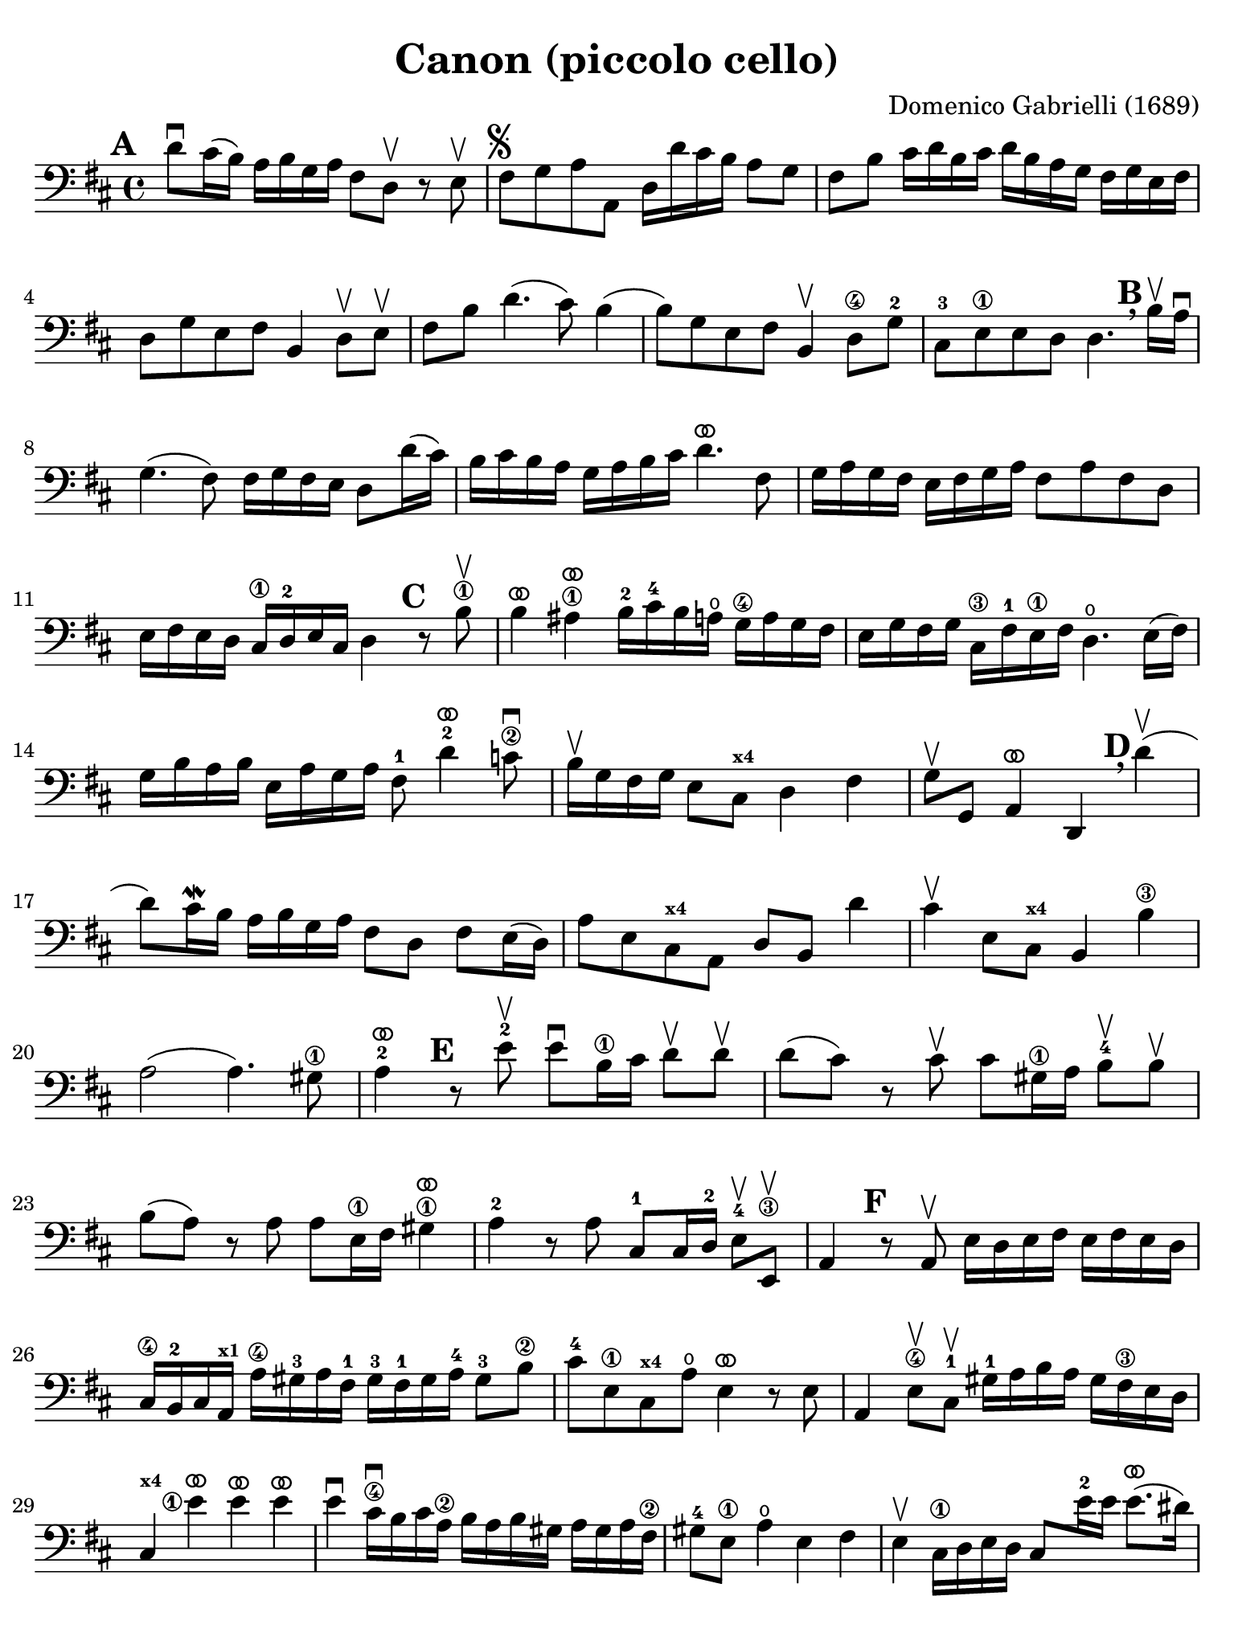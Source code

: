 #(set-global-staff-size 21)

\version "2.24.0"

\header {
  title    = "Canon (piccolo cello)"
  composer = "Domenico Gabrielli (1689)"
  tagline  = ""
}

\language "italiano"

% iPad Pro 12.9

\paper {
  paper-width  = 195\mm
  paper-height = 260\mm
  indent = #0
  page-count = #2
  line-width = #184
  print-page-number = ##f
  ragged-last-bottom = ##t
  ragged-bottom = ##f
%  ragged-last = ##t
}

ringsps = #"
  0.15 setlinewidth
  0.9 0.6 moveto
  0.4 0.6 0.5 0 361 arc
  stroke
  1.0 0.6 0.5 0 361 arc
  stroke
  "

vibrato = \markup {
  \with-dimensions #'(-0.2 . 1.6) #'(0 . 1.2)
  \postscript #ringsps
}

\score {
  \new Staff {
   %\with {instrumentName = #"Piccolo"}{
   \override Hairpin.to-barline = ##f
   \set fingeringOrientations = #'(left)
   \override Beam.auto-knee-gap = #2

   \time 4/4
   \key re \major
   \clef "bass"
   \mark \default

   re'8\downbow dod'16(si16) la16 si16 sol16 la16
   fad8 re8\upbow r8 mi8\upbow
   | fad8^\markup{\musicglyph "scripts.segno"}
     sol8 la8 la,8
     re16 re'16 dod'16 si16 la8 sol8
   | fad8 si8 dod'16 re'16 si16 dod'16
     re'16 si16 la16 sol16 fad16 sol16 mi16 fad16
   | re8 sol8 mi8 fad8 si,4 re8\upbow mi\upbow
   | fad8 si8 re'4.(dod'8) si4(
   | si8) sol8 mi8 fad8 si,4\upbow re8\4 sol8-2
   | dod8-3 mi8\1 mi8 re8 re4.
     \mark \default \breathe
     si16\upbow la16\downbow
   | sol4.( fad8) fad16 sol16 fad16 mi16 re8 re'16( dod'16)
   | si16 dod'16 si16 la16 sol16 la16 si16 dod'16
     re'4.^\vibrato fad8
   | sol16 la16 sol16 fad16 mi16 fad16 sol16
     la16 fad8 la8 fad8 re8
   | mi16 fad16 mi16 re16 dod16\1
     re16-2 mi16 dod16 re4
     \mark \default
     r8 si8\1\upbow
   | si4^\vibrato lad4\1^\vibrato
     si16-2 dod'16-4 si16 la16\open
     sol16\4 la16 sol16 fad16
   | mi16 sol16 fad16 sol16
     dod16\3 fad16-1 mi16\1 fad16
     re4.\open mi16( fad16)
   | sol16 si16 la16 si16 mi16 la16 sol16 la16
     fad8-1 re'4^\vibrato-2 do'8\2\downbow
   | si16\upbow sol16 fad16 sol16 mi8 dod8^\markup{\bold\teeny x4} re4 fad4
   | sol8\upbow sol,8 la,4^\vibrato re,4
     \mark \default \breathe
     re'4\upbow(
   | re'8) dod'16\mordent si16 la16 si16 sol16 la16
     fad8 re8 fad8 mi16(re16)
   | la8 mi8 dod8^\markup{\bold\teeny x4} la,8 re8 si,8 re'4
   | dod'4\upbow mi8 dod8^\markup{\bold\teeny x4} si,4 si4\3
   | la2( la4.) sold8\1
   | la4-2^\vibrato
     \mark \default
     r8 mi'8-2\upbow mi'8\downbow si16\1 dod'16
     re'8\upbow re'8\upbow
   | re'8( dod'8) r8 dod'8\upbow
     dod'8 sold16\1 la16 si8-4\upbow si8\upbow
   | si8( la8) r8 la8 la8 mi16\1 fad16 sold4\1^\vibrato
   | la4-2 r8 la8 dod8-1 dod16 re16-2 mi8-4\upbow mi,8\3\upbow
   | la,4
     \mark \default
     r8 la,8\upbow mi16 re16 mi16 fad16 mi16 fad16 mi16 re16
   | dod16\4 si,16-2 dod16 la,16^\markup{\bold\teeny x1}
     la16\4 sold16-3 la16 fad16-1 sold16-3 fad16-1 sold16 la16-4 sold8-3 si8\2
   | dod'8-4 mi8\1 dod8^\markup{\bold\teeny x4} la8\open mi4^\vibrato r8 mi8
   | la,4 mi8\4\upbow dod8-1\upbow sold16-1
     la16 si16 la16 sold16 fad16\3 mi16 re16
     dod4^\markup{\bold\teeny x4} <mi'\finger\markup{\circle 1}>4^\vibrato mi'4^\vibrato mi'4^\vibrato
   | mi'4\downbow dod'16\4\downbow si16 dod'16 la16\2
     si16 la16 si16 sold16 la16 sold16 la16 fad16\2
   | sold8-4 mi8\1 la4\open mi4 fad4
   | mi4\upbow dod16\1 re16 mi16 re16 dod8
     mi'16-2 mi'16 mi'8.^\vibrato( red'16)
   | mi'4^\vibrato la4.-2 sold8 fad4\3
   | mi4 r8
     \mark \default \breathe
     dod'8\upbow si4 r8 la8
   | sold8\4 mi8^\markup{\bold\teeny x1} dod4-4 re2
   | mi4 la,4^\markup{\bold\teeny x1} si,4.-2 si,8
   | dod8-4 la,8^\markup{\bold\teeny x1} la4.\2 si16 la16 sold8.( la16)
   | la4 dod4-1 re4\open mi4\1
   | fad4 la,4 si,4^\markup{\bold\teeny x2} dod4-4
   | re4\downbow la8 si16 la16 sol8 la16 si16 la8.( sol16)
   | fad4 fad8\2 fad,8-4 sol,4 la,4\1
   | re4\open\upbow
     \mark \default \breathe
     re'8 re'8 mi'8\4 mi'8 mi'8 re'16 mi'16
   | <fad'\finger\markup{\circle 3}>8\upbow 
     <re'\finger\markup{\circle 4}>8\upbow fad8 si8 sol8 mi8 la8 la,8
   | re4\downbow r16 la16 sol16 fad16 si4 r16 dod'16 si16 dod'16
   | re'16\downbow la16 sol16 la16 fad4
     r16 sol16 fad16 sol16 mi4\downbow
   | fad16\downbow fad16 mi16 fad16 re16\4 re16 dod16-3 re16
     si,16-1 mi16\4 re16-2 mi16 dod16\3 dod16 si,16-1 dod16
   | re4-4 si,4-1 sol,4\open la,4\1
   | \partial 4 re,4^\vibrato
   \bar "|."
 }
}
